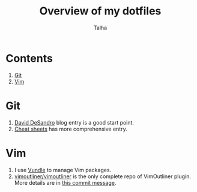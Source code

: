 #+TITLE: Overview of my dotfiles
#+AUTHOR: Talha
#+EMAIL: talha131@gmail.com

* Contents
1. [[#git][Git]]
2. [[#Vim][Vim]]
* Git 
1. [[http://dropshado.ws/post/7844857440/gitconfig-colors][David DeSandro]] blog entry is a good start point.
2. [[http://cheat.errtheblog.com/s/git][Cheat sheets]] has more comprehensive entry.
* Vim
1. I use [[https://github.com/gmarik/vundle][Vundle]] to manage Vim packages.
2. [[https://github.com/vimoutliner/vimoutliner][vimoutliner/vimoutliner]] is the only complete repo of VimOutliner plugin. More details are in [[https://github.com/talha131/dotfiles/commit/42a19d07581087f274c3b461f6908ec5b75af6a7][this commit message]].
